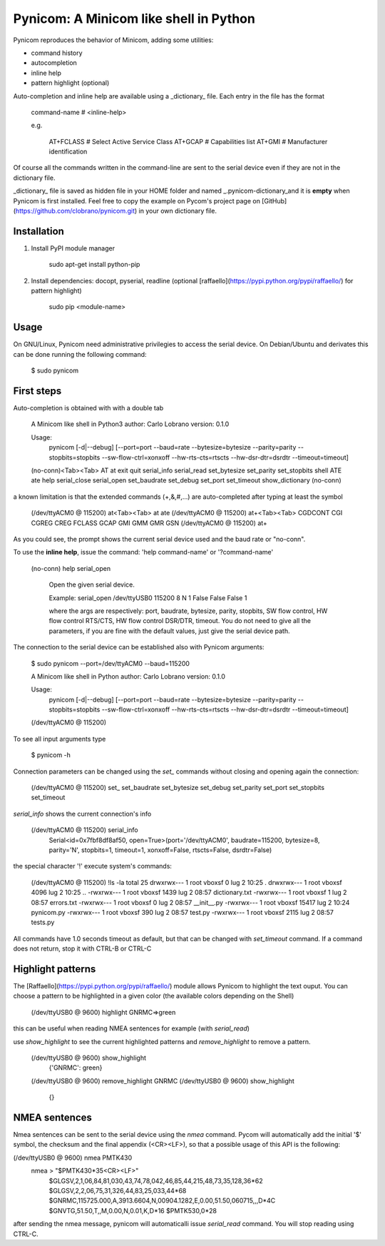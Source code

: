 Pynicom: A Minicom like shell in Python
=======================================

Pynicom reproduces the behavior of Minicom, adding some utilities:

* command history
* autocompletion
* inline help
* pattern highlight (optional)

Auto-completion and inline help are available using a _dictionary_
file. Each entry in the file has the format

    command-name        # <inline-help>

    e.g.

         AT+FCLASS           # Select Active Service Class
         AT+GCAP             # Capabilities list
         AT+GMI              # Manufacturer identification

Of course all the commands written in the command-line are sent to the
serial device even if they are not in the dictionary file.

_dictionary_ file is saved as hidden file in your HOME folder and named _.pynicom-dictionary_and it is **empty** when Pynicom is first installed. Feel free to copy the example on Pycom's project page on [GitHub](https://github.com/clobrano/pynicom.git) in your own dictionary file.


Installation
------------

1. Install PyPI module manager

    sudo apt-get install python-pip

2. Install dependencies: docopt, pyserial, readline (optional [raffaello](https://pypi.python.org/pypi/raffaello/) for pattern highlight)

    sudo pip <module-name>


Usage
-----

On GNU/Linux, Pynicom need administrative privilegies to access the serial device. On Debian/Ubuntu and derivates this can be done running the following command:

    $ sudo pynicom


First steps
-----------

Auto-completion is obtained with with a double tab

    A Minicom like shell in Python3
    author: Carlo Lobrano
    version: 0.1.0

    Usage:
        pynicom [-d|--debug] [--port=port --baud=rate --bytesize=bytesize --parity=parity --stopbits=stopbits --sw-flow-ctrl=xonxoff --hw-rts-cts=rtscts --hw-dsr-dtr=dsrdtr --timeout=timeout]


    (no-conn)<Tab><Tab>
    AT               at               exit             quit             serial_info      serial_read      set_bytesize     set_parity       set_stopbits     shell
    ATE              ate              help             serial_close     serial_open      set_baudrate     set_debug        set_port         set_timeout      show_dictionary
    (no-conn)


a known limitation is that the extended commands (+,&,#,...) are auto-completed after typing at least the symbol

    (/dev/ttyACM0 @ 115200) at<Tab><Tab>
    at   ate
    (/dev/ttyACM0 @ 115200) at+<Tab><Tab>
    CGDCONT  CGI      CGREG    CREG     FCLASS   GCAP     GMI      GMM      GMR      GSN
    (/dev/ttyACM0 @ 115200) at+


As you could see, the prompt shows the current serial device used and the baud rate or "no-conn".

To use the **inline help**, issue the command: 'help command-name' or '?command-name'

    (no-conn) help serial_open

       Open the given serial device.

       Example:
       serial_open /dev/ttyUSB0 115200 8 N 1  False False False 1

       where the args are respectively: port, baudrate, bytesize, parity, stopbits, SW flow control, HW flow control RTS/CTS, HW flow control DSR/DTR, timeout. You do not need to give all the parameters, if you are fine with the default values, just give the serial device path.


The connection to the serial device can be established also with Pynicom arguments:

    $ sudo pynicom --port=/dev/ttyACM0 --baud=115200

    A Minicom like shell in Python
    author: Carlo Lobrano
    version: 0.1.0

    Usage:
        pynicom [-d|--debug] [--port=port --baud=rate --bytesize=bytesize --parity=parity --stopbits=stopbits --sw-flow-ctrl=xonxoff --hw-rts-cts=rtscts --hw-dsr-dtr=dsrdtr --timeout=timeout]


    (/dev/ttyACM0 @ 115200)

To see all input arguments type

    $ pynicom -h

Connection parameters can be changed using the `set_` commands without closing and opening again the connection:

    (/dev/ttyACM0 @ 115200) set_
    set_baudrate  set_bytesize  set_debug     set_parity    set_port      set_stopbits  set_timeout


`serial_info` shows the current connection's info

    (/dev/ttyACM0 @ 115200) serial_info
            Serial<id=0x7fbf8df8af50, open=True>(port='/dev/ttyACM0', baudrate=115200, bytesize=8, parity='N', stopbits=1, timeout=1, xonxoff=False, rtscts=False, dsrdtr=False)


the special character '!' execute system's commands:

    (/dev/ttyACM0 @ 115200) !ls -la
    total 25
    drwxrwx--- 1 root vboxsf     0 lug  2 10:25 .
    drwxrwx--- 1 root vboxsf  4096 lug  2 10:25 ..
    -rwxrwx--- 1 root vboxsf  1439 lug  2 08:57 dictionary.txt
    -rwxrwx--- 1 root vboxsf     1 lug  2 08:57 errors.txt
    -rwxrwx--- 1 root vboxsf     0 lug  2 08:57 __init__.py
    -rwxrwx--- 1 root vboxsf 15417 lug  2 10:24 pynicom.py
    -rwxrwx--- 1 root vboxsf   390 lug  2 08:57 test.py
    -rwxrwx--- 1 root vboxsf  2115 lug  2 08:57 tests.py


All commands have 1.0 seconds timeout as default, but that can be changed with `set_timeout` command. If a command does not return, stop it with CTRL-B or CTRL-C


Highlight patterns
------------------

The [Raffaello](https://pypi.python.org/pypi/raffaello/) module allows Pynicom to highlight the text ouput. You can choose a pattern to be highlighted in a given color (the available colors depending on the Shell)

    (/dev/ttyUSB0 @ 9600) highlight GNRMC=>green

this can be useful when reading NMEA sentences for example (with `serial_read`)

use `show_highlight` to see the current highlighted patterns and `remove_highlight` to remove a pattern.

    (/dev/ttyUSB0 @ 9600) show_highlight
            {'GNRMC': green}
    (/dev/ttyUSB0 @ 9600) remove_highlight GNRMC
    (/dev/ttyUSB0 @ 9600) show_highlight
            {}


NMEA sentences
--------------

Nmea sentences can be sent to the serial device using the `nmea` command. Pycom will automatically add the initial '$' symbol, the checksum and the final appendix (<CR><LF>), so that a possible usage of this API is the following:

(/dev/ttyUSB0 @ 9600) nmea PMTK430
        nmea > "$PMTK430*35<CR><LF>"
            $GLGSV,2,1,06,84,81,030,43,74,78,042,46,85,44,215,48,73,35,128,36*62
            $GLGSV,2,2,06,75,31,326,44,83,25,033,44*68
            $GNRMC,115725.000,A,3913.6604,N,00904.1282,E,0.00,51.50,060715,,,D*4C
            $GNVTG,51.50,T,,M,0.00,N,0.01,K,D*16
            $PMTK530,0*28


after sending the nmea message, pynicom will automaticalli issue `serial_read` command. You will stop reading using CTRL-C.
